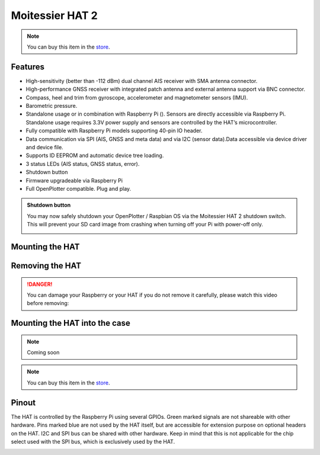 Moitessier HAT 2
################

.. image:: img/docs1.png

.. note::
	You can buy this item in the `store <https://shop.sailoog.com/>`_.

Features
********

* High-sensitivity (better than -112 dBm) dual channel AIS receiver with SMA antenna connector.
* High-performance GNSS receiver with integrated patch antenna and external antenna support via BNC connector.
* Compass, heel and trim from gyroscope, accelerometer and magnetometer sensors (IMU).
* Barometric pressure.
* Standalone usage or in combination with Raspberry Pi (). Sensors are directly accessible via Raspberry Pi. Standalone usage requires 3.3V power supply and sensors are controlled by the HAT’s microcontroller.
* Fully compatible with Raspberry Pi models supporting 40-pin IO header.
* Data communication via SPI (AIS, GNSS and meta data) and via I2C (sensor data).Data accessible via device driver and device file.
* Supports ID EEPROM and automatic device tree loading.
* 3 status LEDs (AIS status, GNSS status, error).
* Shutdown button
* Firmware upgradeable via Raspberry Pi
* Full OpenPlotter compatible. Plug and play.

.. admonition:: Shutdown button

	You may now safely shutdown your OpenPlotter / Raspbian OS via the Moitessier HAT 2 shutdown switch. This will prevent your SD card image from crashing when turning off your Pi with power-off only.

	.. image:: img/shutdown.png
		:align: center

Mounting the HAT
****************

.. image:: img/mounting1.jpg

Removing the HAT
****************

.. image:: img/mounting2.jpg

.. danger::
	You can damage your Raspberry or your HAT if you do not remove it carefully, please watch this video before removing:

.. raw:: html

    <iframe title="vimeo-player" src="https://player.vimeo.com/video/273692504" width="640" height="360" frameborder="0" allowfullscreen></iframe>

Mounting the HAT into the case
******************************

.. note::
	Coming soon

.. note::
	You can buy this item in the `store <https://shop.sailoog.com/>`_.

Pinout
******

The HAT is controlled by the Raspberry Pi using several GPIOs. Green marked signals are not shareable with other hardware. Pins marked blue are not used by the HAT itself, but are accessible for extension purpose on optional headers on the HAT. I2C and SPI bus can be shared with other hardware. Keep in mind that this is not applicable for the chip select used with the SPI bus, which is exclusively used by the HAT.

.. image:: img/pinout.png